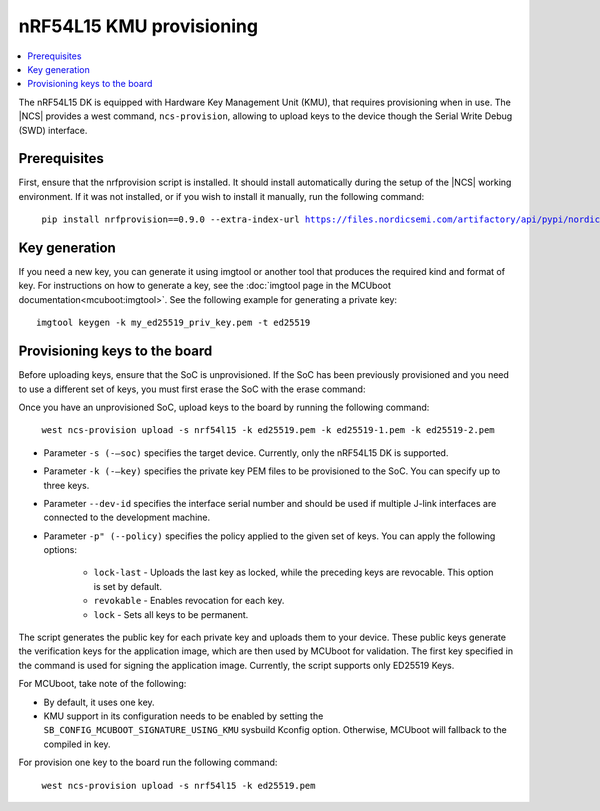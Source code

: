 .. _ug_nrf54l_developing_provision_kmu:


nRF54L15 KMU provisioning
#########################

.. contents::
   :local:
   :depth: 2

The nRF54L15 DK is equipped with Hardware Key Management Unit (KMU), that requires provisioning when in use.
The |NCS| provides a west command, ``ncs-provision``, allowing to upload keys to the device though the Serial Write Debug (SWD) interface.

Prerequisites
*************

First, ensure that the nrfprovision script is installed.
It should install automatically during the setup of the |NCS| working environment.
If it was not installed, or if you wish to install it manually, run the following command:

.. parsed-literal::
   :class: highlight

    pip install nrfprovision==0.9.0 --extra-index-url https://files.nordicsemi.com/artifactory/api/pypi/nordic-pypi/simple


Key generation
**************

If you need a new key, you can generate it using imgtool or another tool that produces the required kind and format of key.
For instructions on how to generate a key, see the :doc:`imgtool page in the MCUboot documentation<mcuboot:imgtool>`.
See the following example for generating a private key:

.. parsed-literal::
   :class: highlight

   imgtool keygen -k my_ed25519_priv_key.pem -t ed25519

Provisioning keys to the board
******************************

Before uploading keys, ensure that the SoC is unprovisioned.
If the SoC has been previously provisioned and you need to use a different set of keys, you must first erase the SoC with the erase command:

.. tabs::

    .. group-tab:: erase using nrfutil

      .. parsed-literal::
         :class: highlight

          nrfutil device erase

    .. group-tab:: erase using nrfjprog

      .. parsed-literal::
         :class: highlight

          nrfjprog --eraseall

Once you have an unprovisioned SoC, upload keys to the board by running the following command:

.. parsed-literal::
   :class: highlight

    west ncs-provision upload -s nrf54l15 -k ed25519.pem -k ed25519-1.pem -k ed25519-2.pem

* Parameter ``-s (-–soc)`` specifies the target device.
  Currently, only the nRF54L15 DK is supported.

* Parameter ``-k (-–key)`` specifies the private key PEM files to be provisioned to the SoC.
  You can specify up to three keys.

* Parameter ``--dev-id`` specifies the interface serial number and should be used if multiple J-link interfaces are connected to the development machine.

* Parameter ``-p" (--policy)`` specifies the policy applied to the given set of keys.
  You can apply the following options:

      * ``lock-last`` - Uploads the last key as locked, while the preceding keys are revocable. This option is set by default.
      * ``revokable`` - Enables revocation for each key.
      * ``lock`` - Sets all keys to be permanent.

The script generates the public key for each private key and uploads them to your device.
These public keys generate the verification keys for the application image, which are then used by MCUboot for validation.
The first key specified in the command is used for signing the application image.
Currently, the script supports only ED25519 Keys.

For MCUboot, take note of the following:

* By default, it uses one key.
* KMU support in its configuration needs to be enabled by setting the ``SB_CONFIG_MCUBOOT_SIGNATURE_USING_KMU`` sysbuild Kconfig option.
  Otherwise, MCUboot will fallback to the compiled in key.

For provision one key to the board run the following command:

.. parsed-literal::
   :class: highlight

    west ncs-provision upload -s nrf54l15 -k ed25519.pem
